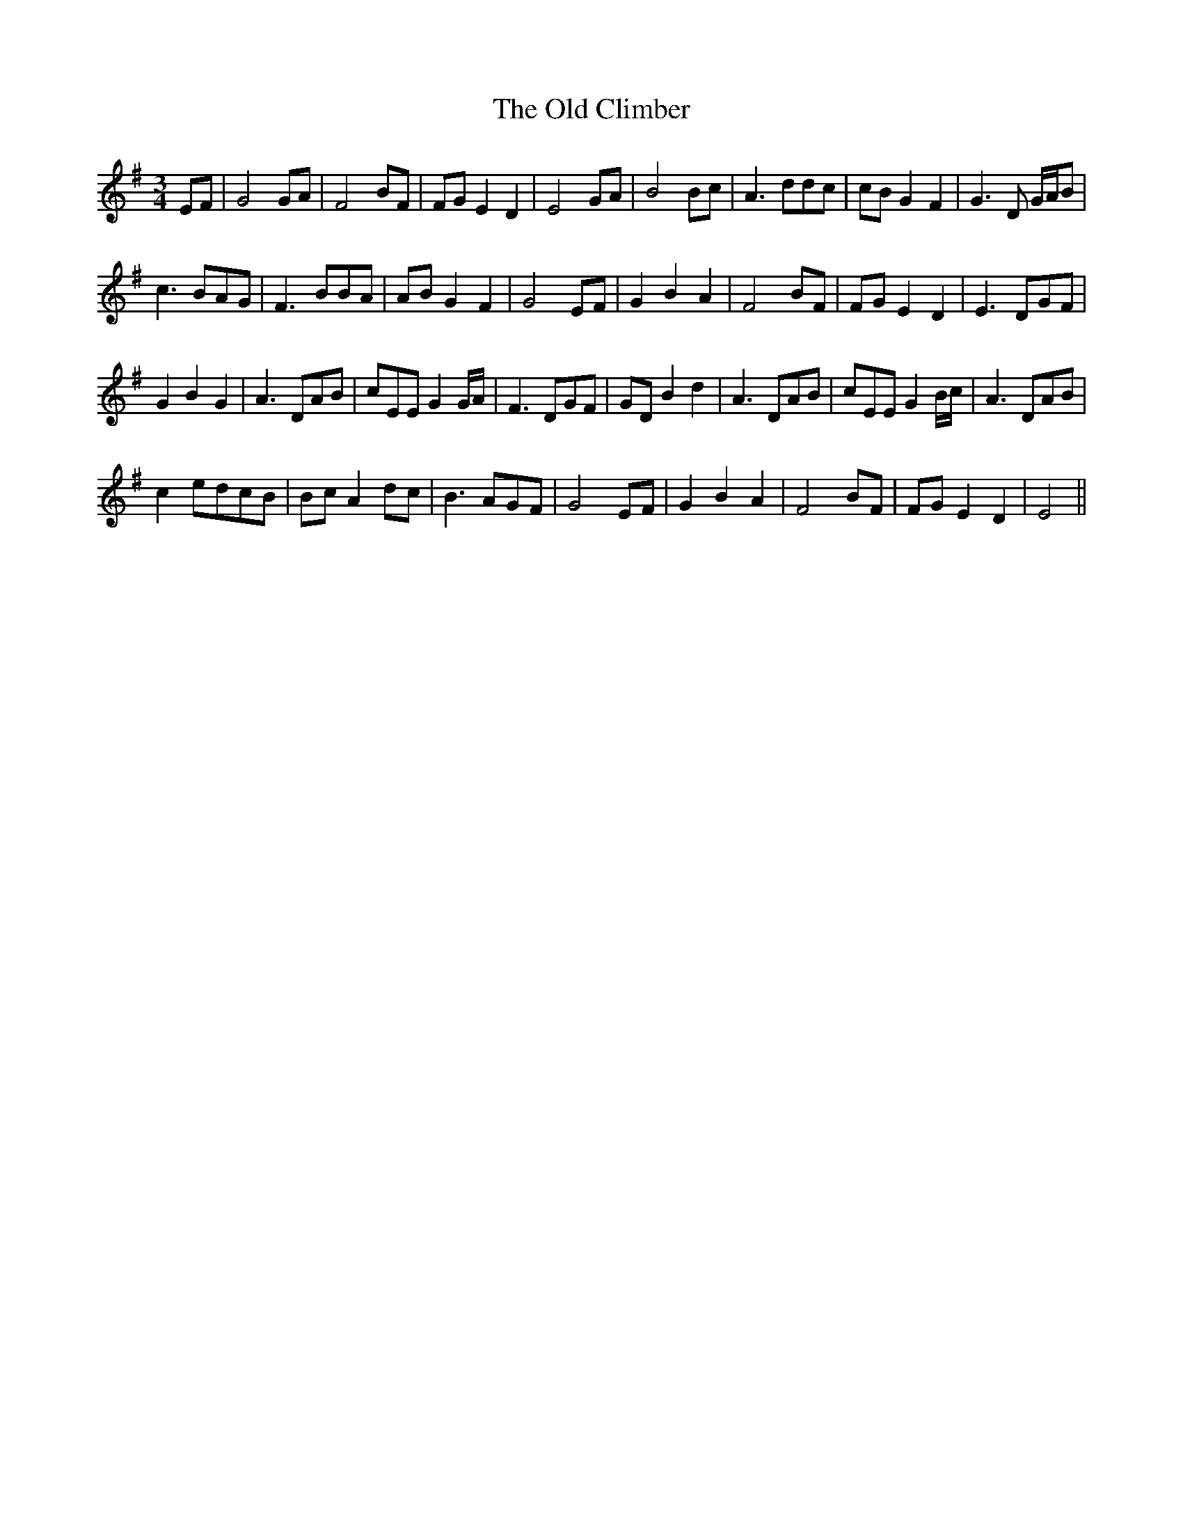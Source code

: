 X: 30144
T: Old Climber, The
R: waltz
M: 3/4
K: Eminor
EF|G4GA|F4BF|FGE2 D2|E4 GA|B4 Bc|A3 ddc|cBG2F2|G3 D G/A/B|
c3 BAG|F3 BBA|ABG2 F2|G4 EF|G2B2A2|F4 BF|FGE2 D2|E3 DGF|
G2B2 G2|A3DAB|cEE G2G/A/|F3DGF|GDB2d2|A3 DAB|cEE G2 B/c/|A3 DAB|
c2edcB|BcA2 dc|B3AGF|G4 EF|G2B2A2|F4 BF|FGE2D2|E4||

